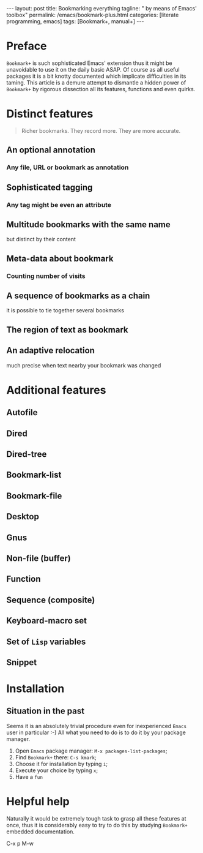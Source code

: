 #+BEGIN_EXPORT html
---
layout: post
title: Bookmarking everything
tagline: " by means of Emacs' toolbox"
permalink: /emacs/bookmark-plus.html
categories: [literate programming, emacs]
tags: [Bookmark+, manual+]
---
#+END_EXPORT

#+STARTUP: showall
#+OPTIONS: tags:nil num:nil \n:nil @:t ::t |:t ^:{} _:{} *:t
#+TOC: headlines 2
#+PROPERTY:header-args :results output :exports both :eval no-export
* Preface

  =Bookmark+= is such sophisticated Emacs' extension thus it might be
  unavoidable to use it on the daily basic ASAP. Of course as all
  useful packages it is a bit knotty documented which implicate
  difficulties in its taming. This article is a demure attempt to
  dismantle a hidden power of =Bookmark+= by rigorous dissection all
  its features, functions and even quirks.
* Distinct features

  #+BEGIN_QUOTE
  Richer bookmarks. They record more. They are more accurate.
  #+END_QUOTE
** An optional annotation
*** Any file, URL or bookmark as annotation
** Sophisticated tagging
*** Any tag might be even an attribute
** Multitude bookmarks with the same name
   but distinct by their content
** Meta-data about bookmark
*** Counting number of visits
** A sequence of bookmarks as a chain
   it is possible to tie together several bookmarks
** The region of text as bookmark
** An adaptive relocation
   much precise when text nearby your bookmark was changed


* Additional features

** Autofile

** Dired

** Dired-tree

** Bookmark-list

** Bookmark-file

** Desktop

** Gnus

** Non-file (buffer)

** Function

** Sequence (composite)

** Keyboard-macro set

** Set of ~Lisp~ variables

** Snippet

* Installation

** Situation in the past

   Seems it is an absolutely trivial procedure even for inexperienced
   ~Emacs~ user in particular :-) All what you need to do is to do it
   by your package manager.

   1. Open ~Emacs~ package manager: =M-x packages-list-packages=;
   2. Find ~Bookmark+~ there: =C-s kmark=;
   3. Choose it for installation by typing =i=;
   4. Execute your choice by typing =x=;
   5. Have a ~fun~



* Helpful help

  Naturally it would be extremely tough task to grasp all these
  features at once, thus it is considerably easy to try to do this
  by studying ~Bookmark+~ embedded documentation.

C-x p M-w

